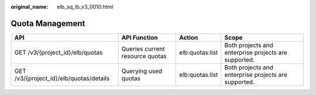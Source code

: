 :original_name: elb_sq_lb_v3_0010.html

.. _elb_sq_lb_v3_0010:

Quota Management
================

+-----------------------------------------+---------------------------------+-----------------+------------------------------------------------------+
| API                                     | API Function                    | Action          | Scope                                                |
+=========================================+=================================+=================+======================================================+
| GET /v3/{project_id}/elb/quotas         | Queries current resource quotas | elb:quotas:list | Both projects and enterprise projects are supported. |
+-----------------------------------------+---------------------------------+-----------------+------------------------------------------------------+
| GET /v3/{project_id}/elb/quotas/details | Querying used quotas            | elb:quotas:list | Both projects and enterprise projects are supported. |
+-----------------------------------------+---------------------------------+-----------------+------------------------------------------------------+
